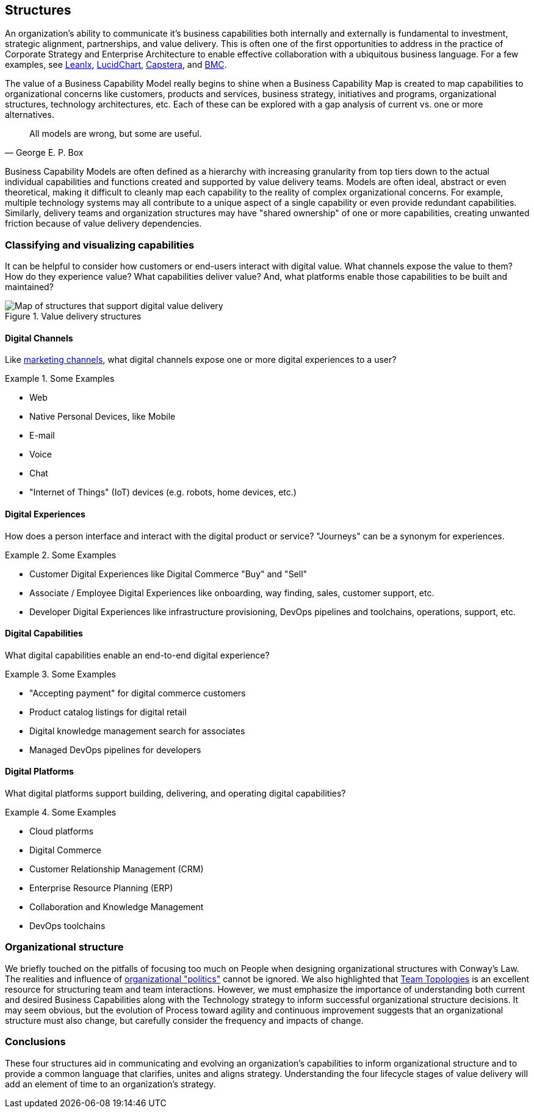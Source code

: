 == Structures

An organization's ability to communicate it's business capabilities both internally and externally is fundamental to investment, strategic alignment, partnerships, and value delivery. This is often one of the first opportunities to address in the practice of ((Corporate Strategy)) and ((Enterprise Architecture)) to enable effective collaboration with a ubiquitous business language. For a few examples, see https://www.leanix.net/en/wiki/ea/business-capability[LeanIx], https://www.lucidchart.com/blog/a-quick-guide-to-business-capability-maps[LucidChart], https://www.capstera.com/how-to-build-a-business-capability-map/[Capstera], and https://www.bmc.com/blogs/business-capability-mapping/[BMC].

(((Models)))
The value of a ((Business Capability Model)) really begins to shine when a ((Business Capability Map)) is created to map capabilities to organizational concerns like customers, products and services, business strategy, initiatives and programs, organizational structures, technology architectures, etc. Each of these can be explored with a ((gap analysis)) of current vs. one or more alternatives.

[quote, George E. P. Box]
All models are wrong, but some are useful.

Business Capability Models are often defined as a hierarchy with increasing granularity from top tiers down to the actual individual capabilities and functions created and supported by value delivery teams. Models are often ideal, abstract or even theoretical, making it difficult to cleanly map each capability to the reality of complex organizational concerns. For example, multiple technology systems may all contribute to a unique aspect of a single capability or even provide redundant capabilities. Similarly, delivery teams and organization structures may have "((shared ownership))" of one or more capabilities, creating unwanted friction because of value delivery dependencies.

=== Classifying and visualizing capabilities

It can be helpful to consider how customers or end-users interact with digital value. What channels expose the value to them? How do they experience value? What capabilities deliver value? And, what platforms enable those capabilities to be built and maintained?

.Value delivery structures
image::./assets/graphics/diagrams/value-delivery-structures.png[Map of structures that support digital value delivery]

==== Digital Channels

Like https://en.wikipedia.org/wiki/Marketing_channel[marketing channels], what digital channels expose one or more digital experiences to a user?

.Some Examples
====
* Web
* Native Personal Devices, like Mobile
* E-mail
* Voice
* Chat
* "Internet of Things" (IoT) devices (e.g. robots, home devices, etc.)
====

==== Digital Experiences

How does a person interface and interact with the digital product or service? "Journeys" can be a synonym for experiences.

.Some Examples
====
* Customer Digital Experiences like Digital Commerce "Buy" and "Sell"
* Associate / Employee Digital Experiences like onboarding, way finding, sales, customer support, etc.
* Developer Digital Experiences like infrastructure provisioning, DevOps pipelines and toolchains, operations, support, etc.
====

==== Digital Capabilities

What digital capabilities enable an end-to-end digital experience?

.Some Examples
====
* "Accepting payment" for digital commerce customers
* Product catalog listings for digital retail
* Digital knowledge management search for associates
* Managed DevOps pipelines for developers
====

==== Digital Platforms

What digital platforms support building, delivering, and operating digital capabilities?

.Some Examples
====
* Cloud platforms
* Digital Commerce
* Customer Relationship Management (CRM)
* Enterprise Resource Planning (ERP)
* Collaboration and Knowledge Management
* DevOps toolchains
====

=== Organizational structure

We briefly touched on the pitfalls of focusing too much on People when designing organizational structures with Conway's Law. The realities and influence of https://hbr.org/2017/04/the-4-types-of-organizational-politics[organizational "politics"] cannot be ignored. We also highlighted that https://teamtopologies.com/[Team Topologies] is an excellent resource for structuring team and team interactions. However, we must emphasize the importance of understanding both current and desired Business Capabilities along with the Technology strategy to inform successful organizational structure decisions. It may seem obvious, but the evolution of Process toward agility and continuous improvement suggests that an organizational structure must also change, but carefully consider the frequency and impacts of change.

=== Conclusions

These four structures aid in communicating and evolving an organization's capabilities to inform organizational structure and to provide a common language that clarifies, unites and aligns strategy. Understanding the four lifecycle stages of value delivery will add an element of time to an organization's strategy.
